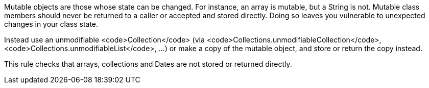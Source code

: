 Mutable objects are those whose state can be changed. For instance, an array is mutable, but a String is not. Mutable class members should never be returned to a caller or accepted and stored directly. Doing so leaves you vulnerable to unexpected changes in your class state.

Instead use an unmodifiable <code>Collection</code> (via <code>Collections.unmodifiableCollection</code>, <code>Collections.unmodifiableList</code>, ...) or make a copy of the mutable object, and store or return the copy instead.

This rule checks that arrays, collections and Dates are not stored or returned directly.
